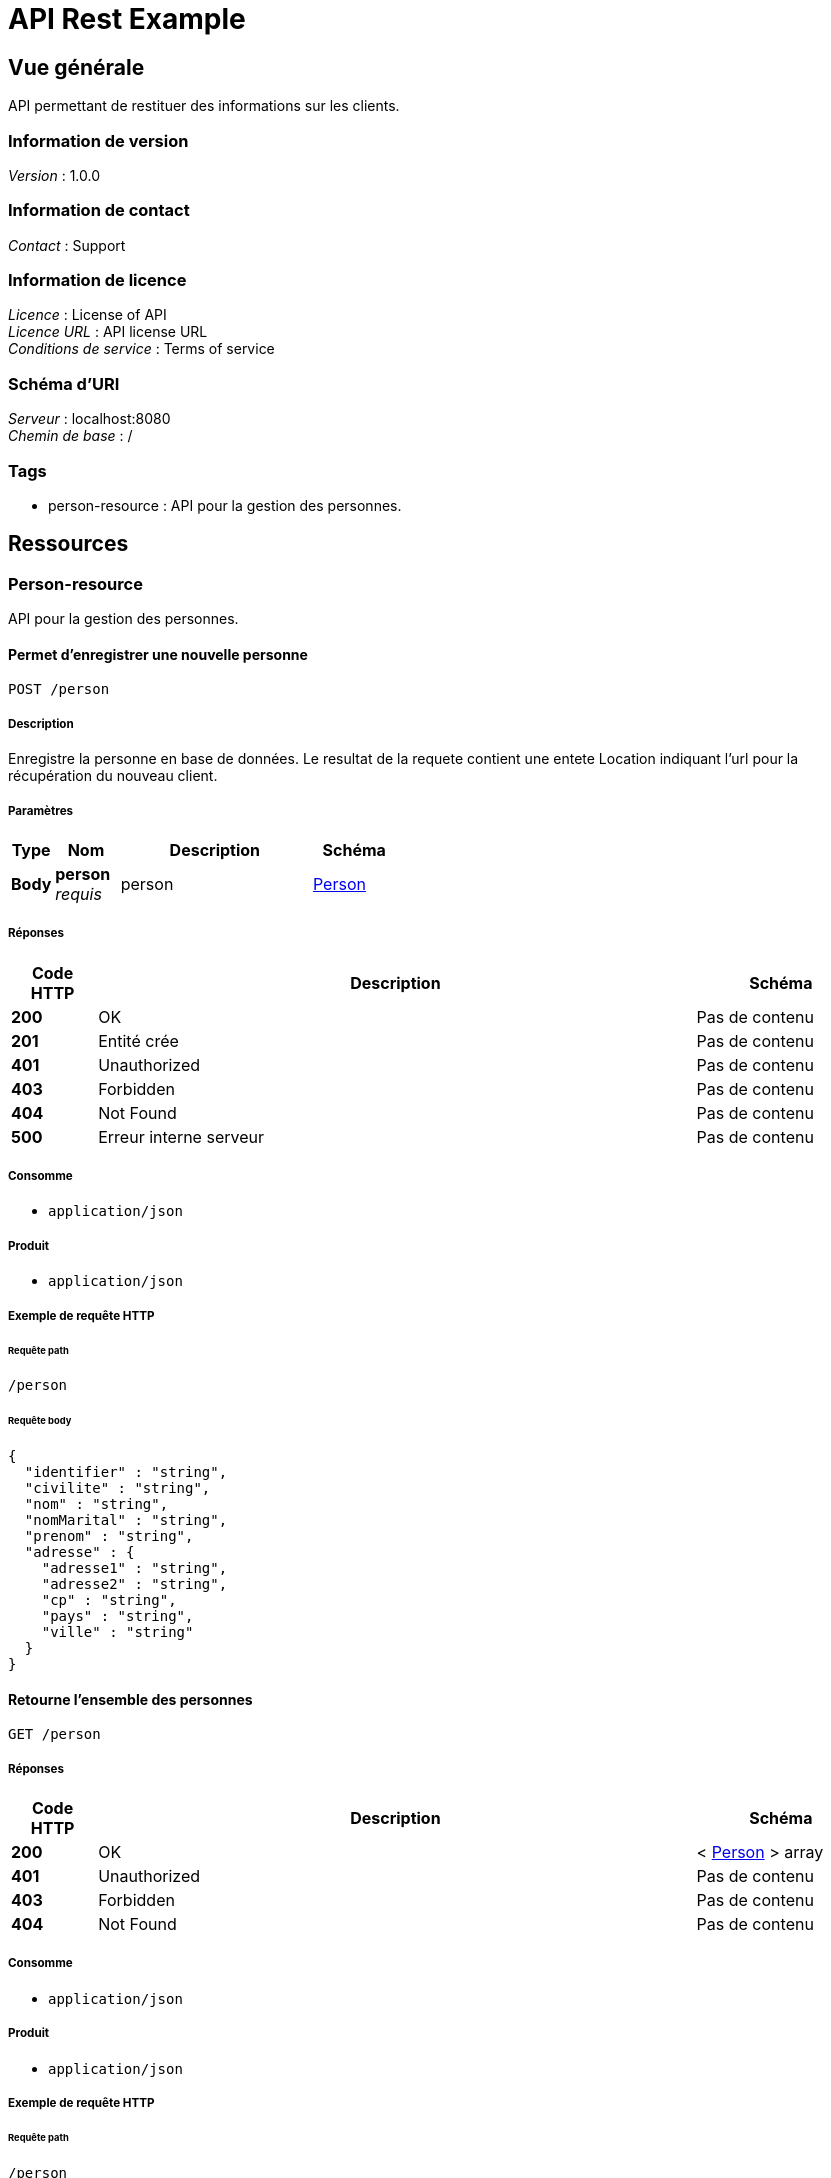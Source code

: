 = API Rest Example


[[_overview]]
== Vue générale
API permettant de restituer des informations sur les clients.


=== Information de version
[%hardbreaks]
__Version__ : 1.0.0


=== Information de contact
[%hardbreaks]
__Contact__ : Support


=== Information de licence
[%hardbreaks]
__Licence__ : License of API
__Licence URL__ : API license URL
__Conditions de service__ : Terms of service


=== Schéma d'URI
[%hardbreaks]
__Serveur__ : localhost:8080
__Chemin de base__ : /


=== Tags

* person-resource : API pour la gestion des personnes.




[[_paths]]
== Ressources

[[_person-resource_resource]]
=== Person-resource
API pour la gestion des personnes.


[[_createusingpost]]
==== Permet d'enregistrer une nouvelle personne
....
POST /person
....


===== Description
Enregistre la personne en base de données. Le resultat de la requete contient une entete Location indiquant l'url pour la récupération du nouveau client.


===== Paramètres

[options="header", cols=".^2a,.^3a,.^9a,.^4a"]
|===
|Type|Nom|Description|Schéma
|**Body**|**person** +
__requis__|person|<<_person,Person>>
|===


===== Réponses

[options="header", cols=".^2a,.^14a,.^4a"]
|===
|Code HTTP|Description|Schéma
|**200**|OK|Pas de contenu
|**201**|Entité crée|Pas de contenu
|**401**|Unauthorized|Pas de contenu
|**403**|Forbidden|Pas de contenu
|**404**|Not Found|Pas de contenu
|**500**|Erreur interne serveur|Pas de contenu
|===


===== Consomme

* `application/json`


===== Produit

* `application/json`


===== Exemple de requête HTTP

====== Requête path
----
/person
----


====== Requête body
[source,json]
----
{
  "identifier" : "string",
  "civilite" : "string",
  "nom" : "string",
  "nomMarital" : "string",
  "prenom" : "string",
  "adresse" : {
    "adresse1" : "string",
    "adresse2" : "string",
    "cp" : "string",
    "pays" : "string",
    "ville" : "string"
  }
}
----


[[_findallusingget]]
==== Retourne l'ensemble des personnes
....
GET /person
....


===== Réponses

[options="header", cols=".^2a,.^14a,.^4a"]
|===
|Code HTTP|Description|Schéma
|**200**|OK|< <<_person,Person>> > array
|**401**|Unauthorized|Pas de contenu
|**403**|Forbidden|Pas de contenu
|**404**|Not Found|Pas de contenu
|===


===== Consomme

* `application/json`


===== Produit

* `application/json`


===== Exemple de requête HTTP

====== Requête path
----
/person
----


===== Exemple de réponse HTTP

====== Réponse 200
[source,json]
----
[ {
  "identifier" : "string",
  "civilite" : "string",
  "nom" : "string",
  "nomMarital" : "string",
  "prenom" : "string",
  "adresse" : {
    "adresse1" : "string",
    "adresse2" : "string",
    "cp" : "string",
    "pays" : "string",
    "ville" : "string"
  }
} ]
----


[[_findbyidusingget]]
==== Permet de rechercher une personne en fonction de son identifiant
....
GET /person/{id}
....


===== Paramètres

[options="header", cols=".^2a,.^3a,.^9a,.^4a"]
|===
|Type|Nom|Description|Schéma
|**Path**|**id** +
__requis__|Identifiant fonctionnel de la personne recherchée|string
|===


===== Réponses

[options="header", cols=".^2a,.^14a,.^4a"]
|===
|Code HTTP|Description|Schéma
|**200**|OK|<<_person,Person>>
|**401**|Unauthorized|Pas de contenu
|**403**|Forbidden|Pas de contenu
|**404**|Not Found|Pas de contenu
|===


===== Consomme

* `application/json`


===== Produit

* `application/json`


===== Exemple de requête HTTP

====== Requête path
----
/person/string
----


===== Exemple de réponse HTTP

====== Réponse 200
[source,json]
----
{
  "identifier" : "string",
  "civilite" : "string",
  "nom" : "string",
  "nomMarital" : "string",
  "prenom" : "string",
  "adresse" : {
    "adresse1" : "string",
    "adresse2" : "string",
    "cp" : "string",
    "pays" : "string",
    "ville" : "string"
  }
}
----




[[_definitions]]
== Définitions

[[_adresse]]
=== Adresse

[options="header", cols=".^3a,.^11a,.^4a"]
|===
|Nom|Description|Schéma
|**adresse1** +
__requis__|Adresse (rue, avenue, boulevard) +
**Exemple** : `"string"`|string
|**adresse2** +
__optionnel__|Information complementaire sur l'adresse +
**Exemple** : `"string"`|string
|**cp** +
__requis__|Code Postal +
**Exemple** : `"string"`|string
|**pays** +
__requis__|Pays +
**Exemple** : `"string"`|string
|**ville** +
__requis__|Ville +
**Exemple** : `"string"`|string
|===


[[_605fff256cf141cb844edf15ff9c872d]]
=== Iterable«Person»
__Type__ : object


[[_c813fb93f098f0a075749fa53c58f4cf]]
=== Optional«Person»

[options="header", cols=".^3a,.^11a,.^4a"]
|===
|Nom|Description|Schéma
|**present** +
__optionnel__|**Exemple** : `true`|boolean
|===


[[_person]]
=== Person
Entité représentant une personne physique


[options="header", cols=".^3a,.^11a,.^4a"]
|===
|Nom|Description|Schéma
|**adresse** +
__optionnel__|Adresse de la personne +
**Exemple** : <<_adresse>>|<<_adresse,Adresse>>
|**civilite** +
__optionnel__|Civilite +
**Exemple** : `"string"`|string
|**identifier** +
__optionnel__|Identifiant +
**Exemple** : `"string"`|string
|**nom** +
__requis__|Nom +
**Exemple** : `"string"`|string
|**nomMarital** +
__optionnel__|Nom marital +
**Exemple** : `"string"`|string
|**prenom** +
__requis__|Prenom +
**Exemple** : `"string"`|string
|===





